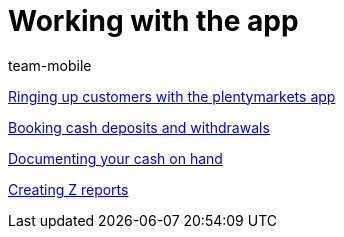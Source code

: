 = Working with the app
:index: false
:id: Z6FFMM6
:author: team-mobile

xref:videos:ringing-up-customers.adoc#[Ringing up customers with the plentymarkets app]

xref:videos:deposits-withdrawals.adoc#[Booking cash deposits and withdrawals]

xref:videos:cash-on-hand.adoc#[Documenting your cash on hand]

xref:videos:z-report.adoc#[Creating Z reports]
